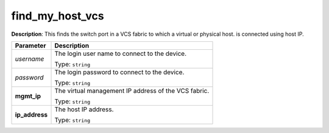 .. NOTE: This file has been generated automatically, don't manually edit it

find_my_host_vcs
~~~~~~~~~~~~~~~~

**Description**: This finds the switch port in a VCS fabric to which a virtual or physical host. is connected using host IP. 

.. table::

   ================================  ======================================================================
   Parameter                         Description
   ================================  ======================================================================
   *username*                        The login user name to connect to the device.

                                     Type: ``string``
   *password*                        The login password to connect to the device.

                                     Type: ``string``
   **mgmt_ip**                       The virtual management IP address of the VCS fabric.

                                     Type: ``string``
   **ip_address**                    The host IP address.

                                     Type: ``string``
   ================================  ======================================================================

